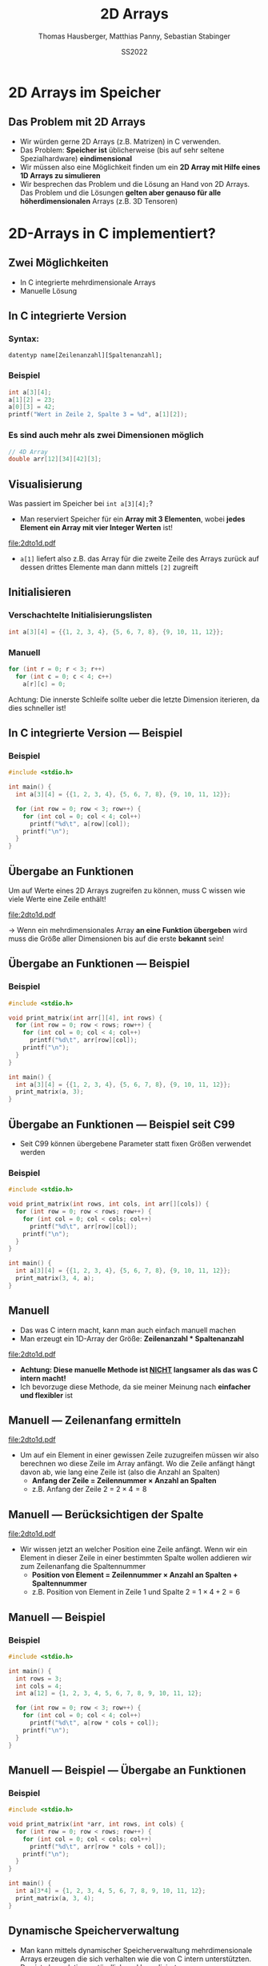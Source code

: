#+TITLE:     2D Arrays
#+AUTHOR:    Thomas Hausberger, Matthias Panny, Sebastian Stabinger
#+DATE:      SS2022

* 2D Arrays im Speicher
** Das Problem mit 2D Arrays
- Wir würden gerne 2D Arrays (z.B. Matrizen) in C verwenden.
- Das Problem: *Speicher ist* üblicherweise (bis auf sehr seltene
  Spezialhardware) *eindimensional*
- Wir müssen also eine Möglichkeit finden um ein *2D Array mit Hilfe
  eines 1D Arrays zu simulieren*
- Wir besprechen das Problem und die Lösung an Hand von 2D Arrays. Das
  Problem und die Lösungen *gelten aber genauso für alle
  höherdimensionalen* Arrays (z.B. 3D Tensoren)
* 2D-Arrays in C implementiert?
** Zwei Möglichkeiten
- In C integrierte mehrdimensionale Arrays
- Manuelle Lösung
** In C integrierte Version
*** Syntax:
~datentyp name[Zeilenanzahl][Spaltenanzahl];~
*** Beispiel
#+BEGIN_SRC C
  int a[3][4];
  a[1][2] = 23;
  a[0][3] = 42;
  printf("Wert in Zeile 2, Spalte 3 = %d", a[1][2]);
#+END_SRC
*** Es sind auch mehr als zwei Dimensionen möglich
#+begin_src C
  // 4D Array
  double arr[12][34][42][3];
#+end_src
** Visualisierung
Was passiert im Speicher bei ~int a[3][4];~?
- Man reserviert Speicher für ein *Array mit 3 Elementen*, wobei
  *jedes Element ein Array mit vier Integer Werten* ist!
#+ATTR_LATEX: :width 0.8\textwidth
file:2dto1d.pdf
- ~a[1]~ liefert also z.B. das Array für die zweite Zeile des Arrays
  zurück auf dessen drittes Elemente man dann mittels ~[2]~ zugreift
** Initialisieren
*** Verschachtelte Initialisierungslisten
#+begin_src C
  int a[3][4] = {{1, 2, 3, 4}, {5, 6, 7, 8}, {9, 10, 11, 12}};
#+end_src
*** Manuell
#+begin_src C
  for (int r = 0; r < 3; r++)
    for (int c = 0; c < 4; c++)
      a[r][c] = 0;
#+end_src
Achtung: Die innerste Schleife sollte ueber die letzte Dimension
iterieren, da dies schneller ist!
** In C integrierte Version --- Beispiel
*** Beispiel
#+BEGIN_SRC C
  #include <stdio.h>

  int main() {
    int a[3][4] = {{1, 2, 3, 4}, {5, 6, 7, 8}, {9, 10, 11, 12}};

    for (int row = 0; row < 3; row++) {
      for (int col = 0; col < 4; col++)
        printf("%d\t", a[row][col]);
      printf("\n");
    }
  }
#+END_SRC

#+RESULTS:
| 1 |  2 |  3 |  4 |
| 5 |  6 |  7 |  8 |
| 9 | 10 | 11 | 12 |

** Übergabe an Funktionen
Um auf Werte eines 2D Arrays zugreifen zu können, muss C wissen wie
viele Werte eine Zeile enthält!
#+ATTR_LATEX: :width 0.5\textwidth
file:2dto1d.pdf 

\rightarrow Wenn ein mehrdimensionales Array *an eine Funktion
übergeben* wird muss die Größe aller Dimensionen bis auf die erste
*bekannt* sein!
** Übergabe an Funktionen --- Beispiel
*** Beispiel
#+BEGIN_SRC C
  #include <stdio.h>

  void print_matrix(int arr[][4], int rows) {
    for (int row = 0; row < rows; row++) {
      for (int col = 0; col < 4; col++)
        printf("%d\t", arr[row][col]);
      printf("\n");
    }
  }

  int main() {
    int a[3][4] = {{1, 2, 3, 4}, {5, 6, 7, 8}, {9, 10, 11, 12}};
    print_matrix(a, 3);
  }
#+END_SRC

#+RESULTS:
| 1 |  2 |  3 |  4 |
| 5 |  6 |  7 |  8 |
| 9 | 10 | 11 | 12 |

** Übergabe an Funktionen --- Beispiel seit C99
- Seit C99 können übergebene Parameter statt fixen Größen verwendet
  werden
*** Beispiel
#+BEGIN_SRC C
  #include <stdio.h>

  void print_matrix(int rows, int cols, int arr[][cols]) {
    for (int row = 0; row < rows; row++) {
      for (int col = 0; col < cols; col++)
        printf("%d\t", arr[row][col]);
      printf("\n");
    }
  }

  int main() {
    int a[3][4] = {{1, 2, 3, 4}, {5, 6, 7, 8}, {9, 10, 11, 12}};
    print_matrix(3, 4, a);
  }
#+END_SRC

#+RESULTS:
| 1 |  2 |  3 |  4 |
| 5 |  6 |  7 |  8 |
| 9 | 10 | 11 | 12 |

** Manuell
- Das was C intern macht, kann man auch einfach manuell machen
- Man erzeugt ein 1D-Array der Größe: *Zeilenanzahl * Spaltenanzahl*
#+ATTR_LATEX: :width 0.5\textwidth
file:2dto1d.pdf 
- *Achtung: Diese manuelle Methode ist _NICHT_ langsamer als das was C intern macht!*
- Ich bevorzuge diese Methode, da sie meiner Meinung nach *einfacher
  und flexibler* ist

** Manuell --- Zeilenanfang ermitteln
#+ATTR_LATEX: :width 0.5\textwidth
file:2dto1d.pdf 
- Um auf ein Element in einer gewissen Zeile zuzugreifen müssen wir
  also berechnen wo diese Zeile im Array anfängt. Wo die Zeile anfängt
  hängt davon ab, wie lang eine Zeile ist (also die Anzahl an Spalten)
  - *Anfang der Zeile = Zeilennummer \times Anzahl an Spalten*
  - z.B. Anfang der Zeile 2 = $2 \times 4 = 8$
** Manuell --- Berücksichtigen der Spalte 
#+ATTR_LATEX: :width 0.5\textwidth
file:2dto1d.pdf 
- Wir wissen jetzt an welcher Position eine Zeile anfängt. Wenn wir
  ein Element in dieser Zeile in einer bestimmten Spalte wollen
  addieren wir zum Zeilenanfang die Spaltennummer
  - *Position von Element = Zeilennummer \times Anzahl an Spalten + Spaltennummer*
  - z.B. Position von Element in Zeile 1 und Spalte 2 = $1 \times 4 + 2 = 6$
** Manuell --- Beispiel
*** Beispiel
#+BEGIN_SRC C
  #include <stdio.h>

  int main() {
    int rows = 3;
    int cols = 4;
    int a[12] = {1, 2, 3, 4, 5, 6, 7, 8, 9, 10, 11, 12};

    for (int row = 0; row < 3; row++) {
      for (int col = 0; col < 4; col++)
        printf("%d\t", a[row * cols + col]);
      printf("\n");
    }
  }
#+END_SRC

#+RESULTS:
| 1 |  2 |  3 |  4 |
| 5 |  6 |  7 |  8 |
| 9 | 10 | 11 | 12 |
** Manuell --- Beispiel --- Übergabe an Funktionen
*** Beispiel
#+BEGIN_SRC C
  #include <stdio.h>

  void print_matrix(int *arr, int rows, int cols) {
    for (int row = 0; row < rows; row++) {
      for (int col = 0; col < cols; col++)
        printf("%d\t", arr[row * cols + col]);
      printf("\n");
    }
  }

  int main() {
    int a[3*4] = {1, 2, 3, 4, 5, 6, 7, 8, 9, 10, 11, 12};
    print_matrix(a, 3, 4);
  }
#+END_SRC

#+RESULTS:
| 1 |  2 |  3 |  4 |
| 5 |  6 |  7 |  8 |
| 9 | 10 | 11 | 12 |

** Dynamische Speicherverwaltung
- Man kann mittels dynamischer Speicherverwaltung mehrdimensionale
  Arrays erzeugen die sich verhalten wie die von C intern
  unterstützten. Das ist aber relativ umständlich und kompliziert
- Meine Empfehlung: *Verwenden der manuellen Methode*
** Gemeinsames Beispiel
:PROPERTIES:
:ID:       001df613-db63-4675-993c-1159913a0378
:END:
Wir wollen in einem 2D Array speichern was an einer bestimmten
Position als Hintergrund gezeichnet werden soll
[[file:data/00/1df613-db63-4675-993c-1159913a0378/screenshot-20200507-214418.png]]
** Übung
- Erweitern Sie das vorherige Beispiel so, dass Sie in einem zweiten
  2D Array speichern welche Felder begehbar sind und welche nicht
- Übergeben Sie dieses Array an die Bewegungsfunktionen (~move_left~,
  ~move_right~, ~move_up~, ~move_down~) und verhindern Sie in diesen,
  dass unsere Spielfigur Felder betreten kann welche als nicht
  begehbar markiert sind.
- Machen Sie damit unsere gezeichnete Mauer unpassierbar
#+ATTR_LATEX: :width 0.6\textwidth
[[file:data/00/1df613-db63-4675-993c-1159913a0378/screenshot-20200507-214418.png]]
* Export settings etc.                                             :noexport:
#+LANGUAGE:  ger
#+OPTIONS:   texht:t H:5 toc:nil
#+EXPORT_SELECT_TAGS: export
#+EXPORT_EXCLUDE_TAGS: noexport
#+STARTUP: beamer

#+LATEX_CLASS: beamer

#+LATEX_HEADER: \usepackage[utf8]{inputenc}
#+LATEX_HEADER: \usepackage{color}
#+LATEX_HEADER: \usetheme[height=7mm]{Rochester}

#+LATEX_HEADER: \setbeamertemplate{footline}[frame number]
#+LATEX_HEADER: \usecolortheme[accent=red, light]{solarized}
#+LATEX_HEADER: \setbeamercolor{frametitle}{bg=solarizedRebase02,fg=solarizedAccent}
#+LATEX_HEADER: \setbeamercolor{author in head/foot}{bg=solarizedRebase02,fg=solarizedRebase01}
#+LATEX_HEADER: \setbeamercolor{title in head/foot}{bg=solarizedRebase02,fg=solarizedRebase01}
#+LATEX_HEADER: \setbeamercolor{block title}{bg=solarizedRebase0,fg=solarizedRebase02}
#+LATEX_HEADER: \setbeamercolor{block body}{bg=solarizedRebase02,fg=solarizedRebase0}
#+LATEX_HEADER: \setbeamercolor{item}{bg=solarizedRebase02,fg=solarizedAccent}

#+LATEX_HEADER: \beamertemplatenavigationsymbolsempty

#+LATEX_HEADER: \usemintedstyle{manni}

#+LATEX_HEADER: \AtBeginSection[]{
#+LATEX_HEADER:   \begin{frame}
#+LATEX_HEADER:   \vfill
#+LATEX_HEADER:   \centering
#+LATEX_HEADER:   \begin{beamercolorbox}[sep=8pt,center,shadow=true,rounded=true]{title}
#+LATEX_HEADER:     \Huge\insertsectionhead\par%
#+LATEX_HEADER:   \end{beamercolorbox}
#+LATEX_HEADER:   \vfill
#+LATEX_HEADER:   \end{frame}
#+LATEX_HEADER: }

#+BEGIN_SRC emacs-lisp :exports none
  ;; Allow binding of emacs variables on export. You might have to evaluate that so that #+BIND: works
  (setq org-export-allow-bind-keywords t)
  ;; Set F12 to compile
  (global-set-key (kbd "<f12>") 'org-beamer-export-to-pdf)

  ;; Export all verbatim text in certain color
  (defun latex-export-colored-verbatim (contents backend info)
    (when (eq backend 'beamer)
      (concat "{\\color{solarizedYellow}" contents "}")))
  ;; Register
  (add-to-list 'org-export-filter-code-functions
               'latex-export-colored-verbatim)
#+END_SRC
